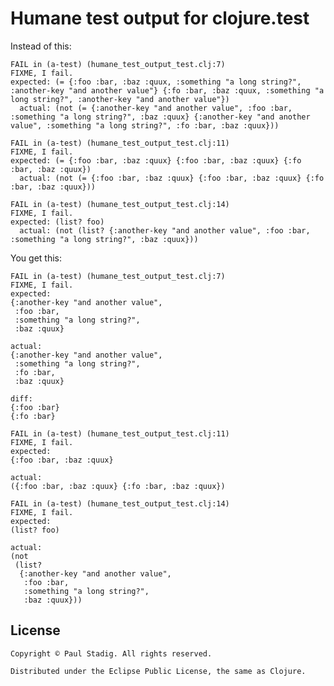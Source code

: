 #+STARTUP: hidestars showall
* Humane test output for clojure.test
  Instead of this:
  : FAIL in (a-test) (humane_test_output_test.clj:7)
  : FIXME, I fail.
  : expected: (= {:foo :bar, :baz :quux, :something "a long string?", :another-key "and another value"} {:fo :bar, :baz :quux, :something "a long string?", :another-key "and another value"})
  :   actual: (not (= {:another-key "and another value", :foo :bar, :something "a long string?", :baz :quux} {:another-key "and another value", :something "a long string?", :fo :bar, :baz :quux}))
  : 
  : FAIL in (a-test) (humane_test_output_test.clj:11)
  : FIXME, I fail.
  : expected: (= {:foo :bar, :baz :quux} {:foo :bar, :baz :quux} {:fo :bar, :baz :quux})
  :   actual: (not (= {:foo :bar, :baz :quux} {:foo :bar, :baz :quux} {:fo :bar, :baz :quux}))
  : 
  : FAIL in (a-test) (humane_test_output_test.clj:14)
  : FIXME, I fail.
  : expected: (list? foo)
  :   actual: (not (list? {:another-key "and another value", :foo :bar, :something "a long string?", :baz :quux}))

  You get this:
  : FAIL in (a-test) (humane_test_output_test.clj:7)
  : FIXME, I fail.
  : expected:
  : {:another-key "and another value",
  :  :foo :bar,
  :  :something "a long string?",
  :  :baz :quux}
  : 
  : actual:
  : {:another-key "and another value",
  :  :something "a long string?",
  :  :fo :bar,
  :  :baz :quux}
  : 
  : diff:
  : {:foo :bar}
  : {:fo :bar}
  : 
  : FAIL in (a-test) (humane_test_output_test.clj:11)
  : FIXME, I fail.
  : expected:
  : {:foo :bar, :baz :quux}
  : 
  : actual:
  : ({:foo :bar, :baz :quux} {:fo :bar, :baz :quux})
  : 
  : FAIL in (a-test) (humane_test_output_test.clj:14)
  : FIXME, I fail.
  : expected:
  : (list? foo)
  : 
  : actual:
  : (not
  :  (list?
  :   {:another-key "and another value",
  :    :foo :bar,
  :    :something "a long string?",
  :    :baz :quux}))
** License
  : Copyright © Paul Stadig. All rights reserved.
  : 
  : Distributed under the Eclipse Public License, the same as Clojure.

